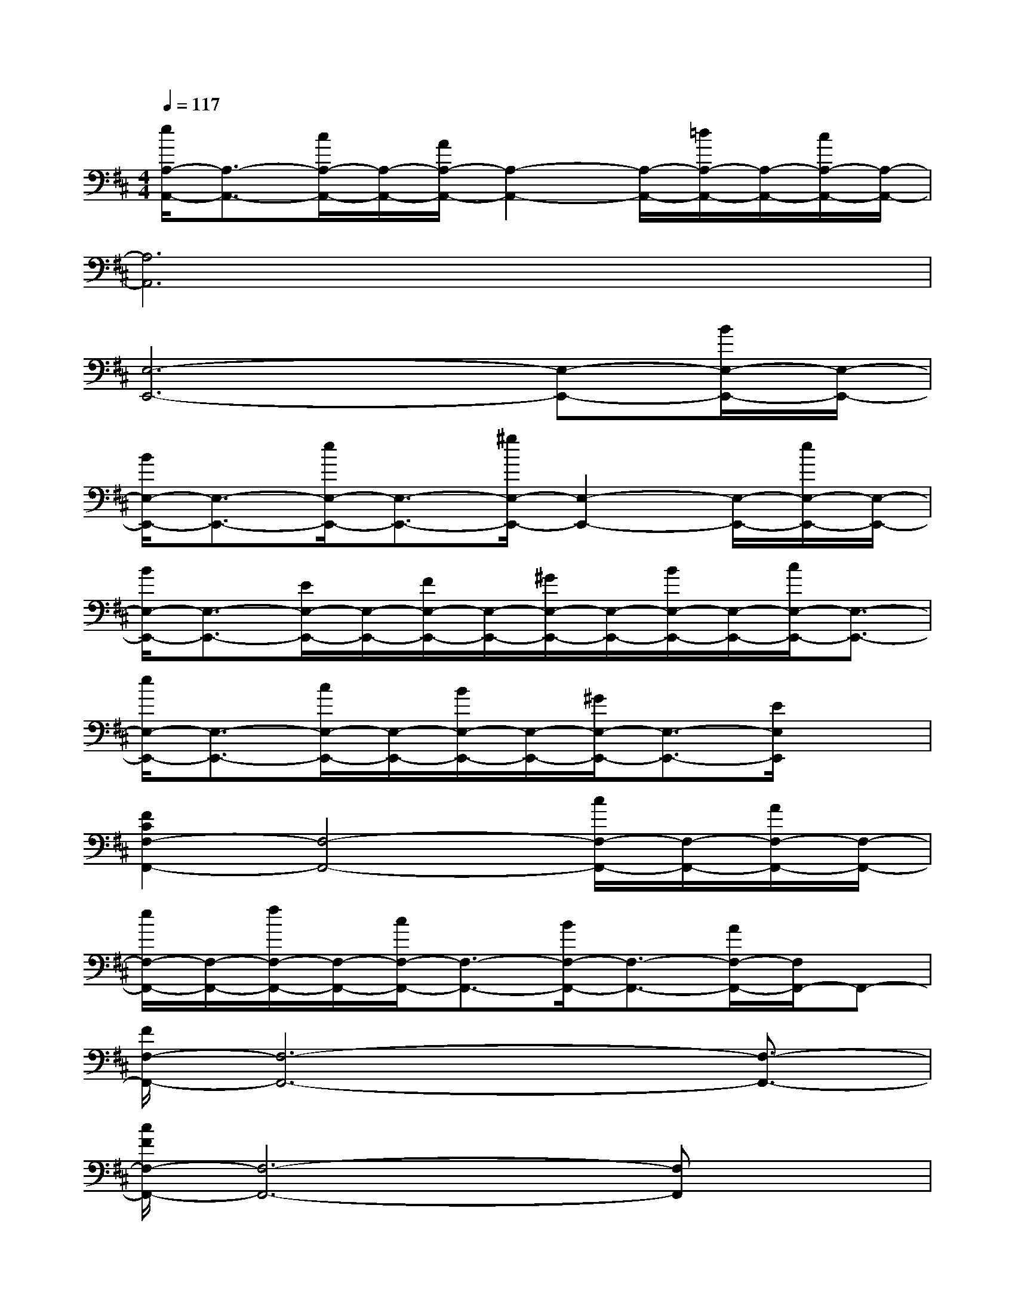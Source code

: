 X:1
T:
M:4/4
L:1/8
Q:1/4=117
K:D%2sharps
V:1
[e/2A,/2-A,,/2-][A,3/2-A,,3/2-][c/2A,/2-A,,/2-][A,/2-A,,/2-][A/2A,/2-A,,/2-][A,2-A,,2-][A,/2-A,,/2-][=d/2A,/2-A,,/2-][A,/2-A,,/2-][c/2A,/2-A,,/2-][A,/2-A,,/2-]|
[A,6A,,6]x2|
[E,6-E,,6-][E,-E,,-][B/2E,/2-E,,/2-][E,/2-E,,/2-]|
[B/2E,/2-E,,/2-][E,3/2-E,,3/2-][e/2E,/2-E,,/2-][E,3/2-E,,3/2-][^g/2E,/2-E,,/2-][E,2-E,,2-][E,/2-E,,/2-][e/2E,/2-E,,/2-][E,/2-E,,/2-]|
[B/2E,/2-E,,/2-][E,3/2-E,,3/2-][E/2E,/2-E,,/2-][E,/2-E,,/2-][F/2E,/2-E,,/2-][E,/2-E,,/2-][^G/2E,/2-E,,/2-][E,/2-E,,/2-][B/2E,/2-E,,/2-][E,/2-E,,/2-][c/2E,/2-E,,/2-][E,3/2-E,,3/2-]|
[e/2E,/2-E,,/2-][E,3/2-E,,3/2-][c/2E,/2-E,,/2-][E,/2-E,,/2-][B/2E,/2-E,,/2-][E,/2-E,,/2-][^G/2E,/2-E,,/2-][E,3/2-E,,3/2-][E/2E,/2E,,/2]x3/2|
[F2C2F,2-F,,2-][F,4-F,,4-][c/2F,/2-F,,/2-][F,/2-F,,/2-][A/2F,/2-F,,/2-][F,/2-F,,/2-]|
[e/2F,/2-F,,/2-][F,/2-F,,/2-][f/2F,/2-F,,/2-][F,/2-F,,/2-][c/2F,/2-F,,/2-][F,3/2-F,,3/2-][B/2F,/2-F,,/2-][F,3/2-F,,3/2-][A/2F,/2-F,,/2-][F,/2F,,/2-]F,,-|
[F/2F,/2-F,,/2-][F,6-F,,6-][F,3/2-F,,3/2-]|
[c/2F/2F,/2-F,,/2-][F,6-F,,6-][F,F,,]x/2|
xF,[FCA,]C,/2x/2[F/2C/2A,/2]x/2[F/2-C/2-A,/2][F/2C/2]x2|
[F3C3A,3]x[FC]F,/2x/2A,/2x/2[FCA,]|
xA,,/2x/2[E/2C/2-A,/2]C/2A,/2x3/2[E/2D/2A,/2]xA,/2x|
[E3-C3A,3-][E/2A,/2]A,,/2[EC=C]A,,/2x/2[E/2-B,/2-][E/2^D/2B,/2]A,|
xE,[E/2B,/2-^G,/2]B,/2^G,/2x3/2[E/2B,/2-A,/2]B,/2A,/2x/2E,/2x/2|
[E3-B,3-^G,3][E/2B,/2]x/2[EB,]E,/2x/2^G,/2x/2[E-B,]